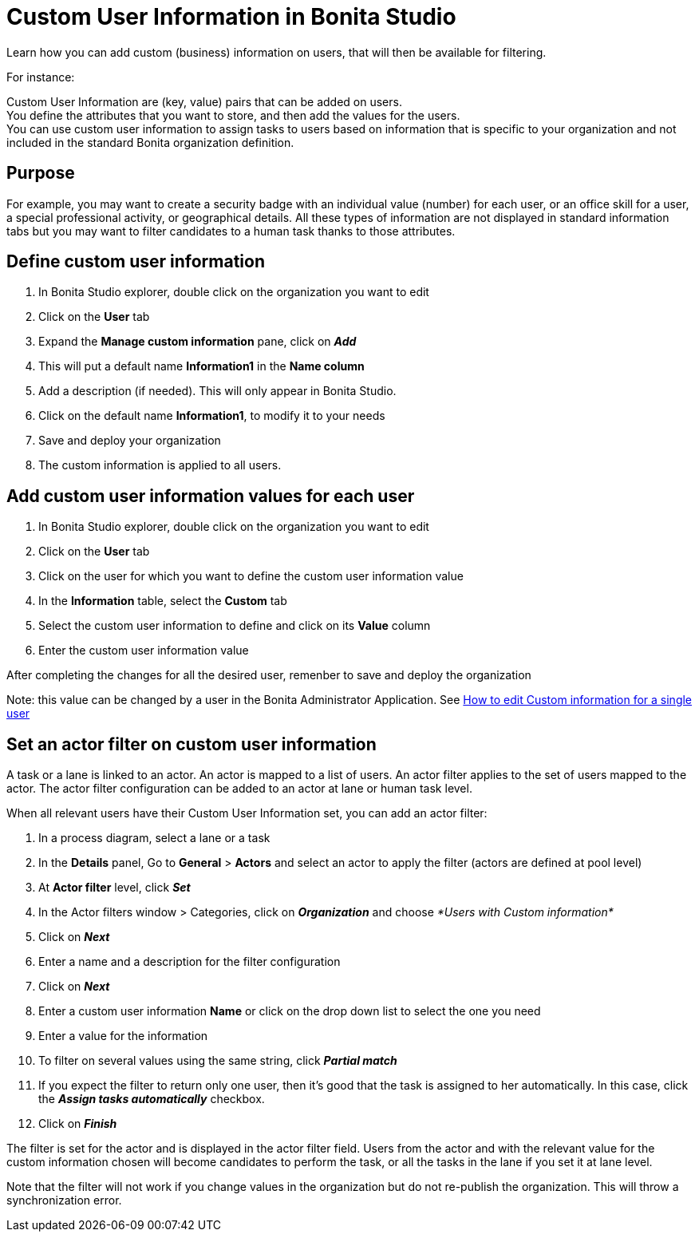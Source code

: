 = Custom User Information in Bonita Studio
:description: Learn how you can add custom (business) information on users, that will then be available for filtering.

{description}

For instance:

Custom User Information are (key, value) pairs that can be added on users. +
You define the attributes that you want to store, and then add the values for the users. +
You can use custom user information to assign tasks to users based on information that is specific to your organization
and not included in the standard Bonita organization definition.

== Purpose

For example, you may want to create a security badge with an individual value (number) for each user, or an office skill
for a user, a special professional activity, or geographical details.
All these types of information are not displayed in standard information tabs but you may want to filter candidates to a human task thanks to those attributes.

== Define custom user information

. In Bonita Studio explorer, double click on the organization you want to edit
. Click on the *User* tab
. Expand the *Manage custom information* pane, click on *_Add_*
. This will put a default name *Information1* in the *Name column*
. Add a description (if needed). This will only appear in Bonita Studio.
. Click on the default name *Information1*, to modify it to your needs
. Save and deploy your organization
. The custom information is applied to all users.

== Add custom user information values for each user

. In Bonita Studio explorer, double click on the organization you want to edit
. Click on the *User* tab
. Click on the user for which you want to define the custom user information value
. In the *Information* table, select the *Custom* tab
. Select the custom user information to define and click on its *Value* column
. Enter the custom user information value

After completing the changes for all the desired user, remenber to save and deploy the organization


Note: this value can be changed by a user in the Bonita Administrator Application. See xref:custom-user-information-in-bonita-applications.adoc[How to edit Custom information for a single user]

== Set an actor filter on custom user information

A task or a lane is linked to an actor. An actor is mapped to a list of users. An actor filter applies to the set of users mapped to the actor. The actor filter configuration can be added to an actor at lane or human task level.

When all relevant users have their Custom User Information set, you can add an actor filter:

. In a process diagram, select a lane or a task
. In the *Details* panel, Go to *General* > *Actors* and select an actor to apply the filter (actors are defined at pool level)
. At *Actor filter* level, click *_Set_*
. In the Actor filters window > Categories, click on *_Organization_* and choose  _*Users with Custom information*_
. Click on *_Next_*
. Enter a name and a description for the filter configuration
. Click on *_Next_*
. Enter a custom user information *Name* or click on the drop down list to select the one you need
. Enter a value for the information
. To filter on several values using the same string, click _**Partial match **_
. If you expect the filter to return only one user, then it's good that the task is assigned to her automatically. In this case, click the *_Assign tasks automatically_* checkbox.
. Click on *_Finish_*

The filter is set for the actor and is displayed in the actor filter field. Users from the actor and with the relevant value for the custom information chosen will become candidates to perform the task, or all the tasks in the lane if you set it at lane level.

Note that the filter will not work if you change values in the organization but do not re-publish the organization. This will throw a synchronization error.
